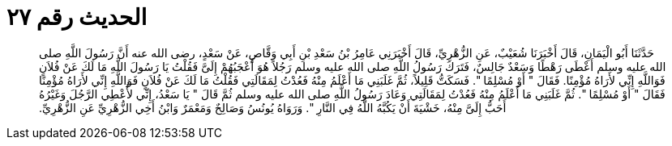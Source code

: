 
= الحديث رقم ٢٧

[quote.hadith]
حَدَّثَنَا أَبُو الْيَمَانِ، قَالَ أَخْبَرَنَا شُعَيْبٌ، عَنِ الزُّهْرِيِّ، قَالَ أَخْبَرَنِي عَامِرُ بْنُ سَعْدِ بْنِ أَبِي وَقَّاصٍ، عَنْ سَعْدٍ، رضى الله عنه أَنَّ رَسُولَ اللَّهِ صلى الله عليه وسلم أَعْطَى رَهْطًا وَسَعْدٌ جَالِسٌ، فَتَرَكَ رَسُولُ اللَّهِ صلى الله عليه وسلم رَجُلاً هُوَ أَعْجَبُهُمْ إِلَىَّ فَقُلْتُ يَا رَسُولَ اللَّهِ مَا لَكَ عَنْ فُلاَنٍ فَوَاللَّهِ إِنِّي لأَرَاهُ مُؤْمِنًا‏.‏ فَقَالَ ‏"‏ أَوْ مُسْلِمًا ‏"‏‏.‏ فَسَكَتُّ قَلِيلاً، ثُمَّ غَلَبَنِي مَا أَعْلَمُ مِنْهُ فَعُدْتُ لِمَقَالَتِي فَقُلْتُ مَا لَكَ عَنْ فُلاَنٍ فَوَاللَّهِ إِنِّي لأَرَاهُ مُؤْمِنًا فَقَالَ ‏"‏ أَوْ مُسْلِمًا ‏"‏‏.‏ ثُمَّ غَلَبَنِي مَا أَعْلَمُ مِنْهُ فَعُدْتُ لِمَقَالَتِي وَعَادَ رَسُولُ اللَّهِ صلى الله عليه وسلم ثُمَّ قَالَ ‏"‏ يَا سَعْدُ، إِنِّي لأُعْطِي الرَّجُلَ وَغَيْرُهُ أَحَبُّ إِلَىَّ مِنْهُ، خَشْيَةَ أَنْ يَكُبَّهُ اللَّهُ فِي النَّارِ ‏"‏‏.‏ وَرَوَاهُ يُونُسُ وَصَالِحٌ وَمَعْمَرٌ وَابْنُ أَخِي الزُّهْرِيِّ عَنِ الزُّهْرِيِّ‏.‏